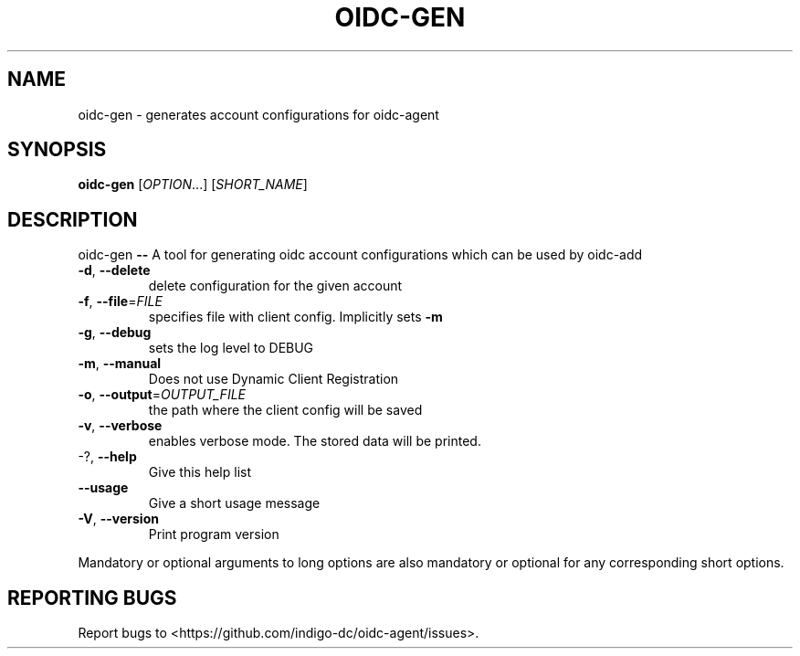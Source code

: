 .\" DO NOT MODIFY THIS FILE!  It was generated by help2man 1.46.4.
.TH OIDC-GEN "1" "September 2017" "oidc-gen 1.1.1" "User Commands"
.SH NAME
oidc-gen \- generates account configurations for oidc-agent
.SH SYNOPSIS
.B oidc-gen
[\fI\,OPTION\/\fR...] [\fI\,SHORT_NAME\/\fR]
.SH DESCRIPTION
oidc\-gen \fB\-\-\fR A tool for generating oidc account configurations which can be used
by oidc\-add
.TP
\fB\-d\fR, \fB\-\-delete\fR
delete configuration for the given account
.TP
\fB\-f\fR, \fB\-\-file\fR=\fI\,FILE\/\fR
specifies file with client config. Implicitly sets
\fB\-m\fR
.TP
\fB\-g\fR, \fB\-\-debug\fR
sets the log level to DEBUG
.TP
\fB\-m\fR, \fB\-\-manual\fR
Does not use Dynamic Client Registration
.TP
\fB\-o\fR, \fB\-\-output\fR=\fI\,OUTPUT_FILE\/\fR
the path where the client config will be saved
.TP
\fB\-v\fR, \fB\-\-verbose\fR
enables verbose mode. The stored data will be
printed.
.TP
\-?, \fB\-\-help\fR
Give this help list
.TP
\fB\-\-usage\fR
Give a short usage message
.TP
\fB\-V\fR, \fB\-\-version\fR
Print program version
.PP
Mandatory or optional arguments to long options are also mandatory or optional
for any corresponding short options.
.SH "REPORTING BUGS"
Report bugs to <https://github.com/indigo\-dc/oidc\-agent/issues>.
